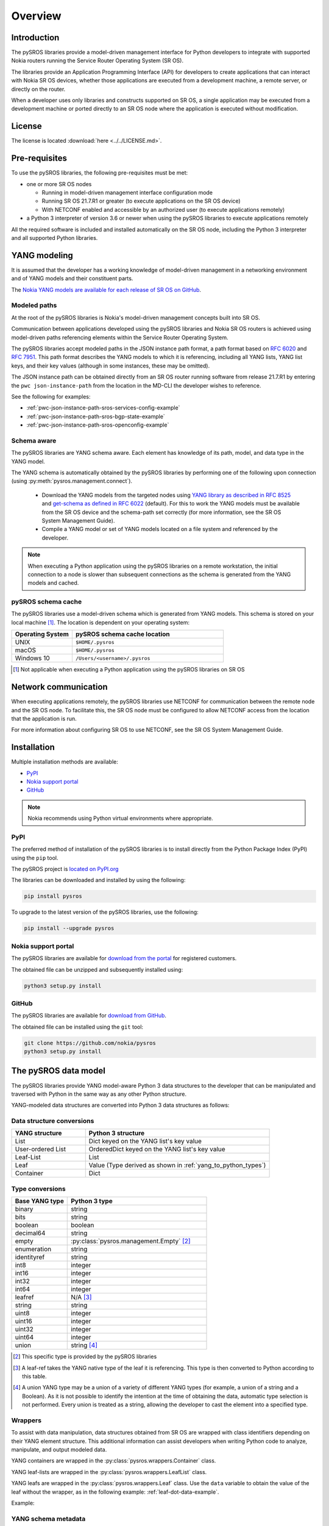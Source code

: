 .. _overview:

********
Overview
********

Introduction
############

The pySROS libraries provide a model-driven management interface for
Python developers to integrate with supported Nokia routers
running the Service Router Operating System (SR OS).

The libraries provide an Application Programming Interface (API) for developers
to create applications that can interact with Nokia SR OS devices, whether those
applications are executed from a development machine, a remote server, or directly on the router.

When a developer uses only libraries and constructs supported on SR OS, a
single application may be executed from a development machine or ported
directly to an SR OS node where the application is executed without modification.

.. Reviewed by PLM 20210902
.. Reviewed by TechComms 20210902



License
#######

The license is located :download:`here <../../LICENSE.md>`.

.. Reviewed by PLM 20210902
.. Reviewed by TechComms 20210902


Pre-requisites
##############

To use the pySROS libraries, the following pre-requisites must be met:

- one or more SR OS nodes

  - Running in model-driven management interface configuration mode
  - Running SR OS 21.7.R1 or greater (to execute applications on the SR OS device)
  - With NETCONF enabled and accessible by an authorized user (to execute applications
    remotely)

- a Python 3 interpreter of version 3.6 or newer when using the pySROS libraries to
  execute applications remotely

All the required software is included and installed automatically on the SR OS node, including
the Python 3 interpreter and all supported Python libraries.

.. Reviewed by PLM 20210902
.. Reviewed by TechComms 20210902


YANG modeling
#############

It is assumed that the developer has a working knowledge of model-driven
management in a networking environment and of YANG models and their constituent
parts.

The `Nokia YANG models are available for each release of SR OS on GitHub <https://github.com/nokia/7x50_YangModels>`_.

.. Reviewed by PLM 20210902
.. Reviewed by TechComms 20210902


.. _modeled-paths:

Modeled paths
**************

At the root of the pySROS libraries is Nokia's model-driven management concepts
built into SR OS.

Communication between applications developed using the pySROS libraries and
Nokia SR OS routers is achieved using model-driven paths referencing elements
within the Service Router Operating System.

The pySROS libraries accept modeled paths in the JSON instance path format,
a path format based on
`RFC 6020 <https://datatracker.ietf.org/doc/html/rfc6020#section-9.13>`_ and
`RFC 7951 <https://datatracker.ietf.org/doc/html/rfc7951#section-6.11>`_.
This path format describes the YANG models to which it is referencing, including
all YANG lists, YANG list keys, and their key values (although in some instances,
these may be omitted).

The JSON instance path can be obtained directly from an SR OS router running
software from release 21.7.R1 by entering the ``pwc json-instance-path`` from
the location in the MD-CLI the developer wishes to reference.

See the following for examples:

- :ref:`pwc-json-instance-path-sros-services-config-example`
- :ref:`pwc-json-instance-path-sros-bgp-state-example`
- :ref:`pwc-json-instance-path-sros-openconfig-example`



.. code-block:: text
   :caption: SR OS ``pwc json-instance-path`` output from services configuration
   :name: pwc-json-instance-path-sros-services-config-example

   A:admin@sros# pwc json-instance-path
   Present Working Context:
   /nokia-conf:configure/service/vprn[service-name="vpn1"]/static-routes/route[ip-prefix="1.1.1.1/32"][route-type="unicast"]/blackhole

.. code-block:: text
   :caption: SR OS ``pwc json-instance-path`` output from BGP state
   :name: pwc-json-instance-path-sros-bgp-state-example

   [/state router "Base" bgp neighbor "1.1.1.1"]
   A:admin@sros# pwc json-instance-path
   Present Working Context:
   /nokia-state:state/router[router-name="Base"]/bgp/neighbor[ip-address="1.1.1.1"]

.. code-block:: text
   :caption: SR OS ``pwc json-instance-path`` output from OpenConfig interfaces
   :name: pwc-json-instance-path-sros-openconfig-example

   A:admin@sros# pwc json-instance-path
   Present Working Context:
   /openconfig-interfaces:interfaces/interface[name="1/1/c2/1"]/subinterfaces/subinterface[index=0]/openconfig-if-ip:ipv4/addresses


.. Reviewed by PLM 20210902
.. Reviewed by TechComms 20210902



Schema aware
************

The pySROS libraries are YANG schema aware.  Each element has knowledge
of its path, model, and data type in the YANG model.

The YANG schema is automatically obtained by the pySROS libraries by performing one
of the following upon connection (using :py:meth:`pysros.management.connect`).

   * Download the YANG models from the targeted nodes using
     `YANG library as described in RFC 8525 <https://tools.ietf.org/html/rfc8525>`_ and `get-schema as defined
     in RFC 6022 <https://tools.ietf.org/html/rfc6022>`_ (default).  For this to work the YANG models must
     be available from the SR OS device and the schema-path set correctly (for more information, see the
     SR OS System Management Guide).
   * Compile a YANG model or set of YANG models located on a file system and referenced by the developer.

.. note ::

   When executing a Python application using the pySROS libraries on a remote workstation, the initial
   connection to a node is slower than subsequent connections as the schema is generated
   from the YANG models and cached.


.. Reviewed by PLM 20210902
.. Reviewed by TechComms 20210902


pySROS schema cache
*******************

The pySROS libraries use a model-driven schema which is generated from YANG models.  This schema is stored on
your local machine [#f1]_.  The location is dependent on your operating system:

.. list-table::
   :widths: 20 50
   :header-rows: 1
   :name: Location of pySROS schema cache

   * - Operating System
     - pySROS schema cache location
   * - UNIX
     - ``$HOME/.pysros``
   * - macOS
     - ``$HOME/.pysros``
   * - Windows 10
     - ``/Users/<username>/.pysros``


.. [#f1] Not applicable when executing a Python application using the pySROS libraries on SR OS

.. Reviewed by PLM 20210902
.. Reviewed by TechComms 20210902


Network communication
#####################

When executing applications remotely, the pySROS
libraries use NETCONF for communication between the remote node and the SR OS node.  To facilitate this, the SR OS node must be
configured to allow NETCONF access from the location that the application is run.

For more information about configuring SR OS to use NETCONF, see the SR OS System
Management Guide.

.. Reviewed by PLM 20210902
.. Reviewed by TechComms 20210902


Installation
############

Multiple installation methods are available:

* `PyPI`_
* `Nokia support portal`_
* `GitHub`_

.. note:: Nokia recommends using Python virtual environments where appropriate.

PyPI
****
The preferred method of installation of the pySROS libraries is to install
directly from the Python Package Index (PyPI) using the ``pip`` tool.

The pySROS project is `located on PyPI.org <https://pypi.org/project/pysros>`_

The libraries can be downloaded and installed by using the following:

.. code-block:: bash

   pip install pysros

To upgrade to the latest version of the pySROS libraries, use the following:

.. code-block:: bash

   pip install --upgrade pysros


.. Reviewed by PLM 20210902
.. Reviewed by TechComms 20210902



Nokia support portal
********************
The pySROS libraries are available for `download from the portal <https://customer.nokia.com/support>`_ for registered
customers.

The obtained file can be unzipped and subsequently installed using:

.. code-block:: python3

   python3 setup.py install


.. Reviewed by PLM 20210902
.. Reviewed by TechComms 20210902


GitHub
******
The pySROS libraries are available for
`download from GitHub <https://github.com/nokia/pysros>`_.

The obtained file can be installed using the ``git`` tool:

.. code-block:: python3

   git clone https://github.com/nokia/pysros
   python3 setup.py install


.. Reviewed by PLM 20210902
.. Reviewed by TechComms 20210902


.. _pysros-data-model:

The pySROS data model
#####################

The pySROS libraries provide YANG model-aware Python 3 data structures to the
developer that can be manipulated and traversed with Python in the same way
as any other Python structure.

YANG-modeled data structures are converted into Python 3 data structures as
follows:

.. Reviewed by PLM 20210902
.. Reviewed by TechComms 20210902


.. _yang_to_python_structures:

Data structure conversions
**************************

.. tabularcolumns:: |1|1|

.. list-table::
   :widths: 20 50
   :header-rows: 1
   :name: yang-py-structures

   * - YANG structure
     - Python 3 structure
   * - List
     - Dict keyed on the YANG list's key value
   * - User-ordered List
     - OrderedDict keyed on the YANG list's key value
   * - Leaf-List
     - List
   * - Leaf
     - Value (Type derived as shown in :ref:`yang_to_python_types`)
   * - Container
     - Dict


.. Reviewed by PLM 20210902
.. Reviewed by TechComms 20210902


.. _yang_to_python_types:

Type conversions
****************

.. list-table::
   :widths: 20 50
   :header-rows: 1

   * - Base YANG type
     - Python 3 type
   * - binary
     - string
   * - bits
     - string
   * - boolean
     - boolean
   * - decimal64
     - string
   * - empty
     - :py:class:`pysros.management.Empty` [#f2]_
   * - enumeration
     - string
   * - identityref
     - string
   * - int8
     - integer
   * - int16
     - integer
   * - int32
     - integer
   * - int64
     - integer
   * - leafref
     - N/A [#f3]_
   * - string
     - string
   * - uint8
     - integer
   * - uint16
     - integer
   * - uint32
     - integer
   * - uint64
     - integer
   * - union
     - string [#f4]_

.. [#f2] This specific type is provided by the pySROS libraries
.. [#f3] A leaf-ref takes the YANG native type of the leaf it is referencing.  This type is then
         converted to Python according to this table.
.. [#f4] A union YANG type may be a union of a variety of different YANG types (for example, a union
         of a string and a Boolean).  As it is not possible to identify the intention at the time of
         obtaining the data, automatic type selection is not performed.  Every union is treated as a
         string, allowing the developer to cast the element into a specified type.


.. Reviewed by PLM 20210902
.. Reviewed by TechComms 20210902


Wrappers
********
To assist with data manipulation, data structures obtained from SR OS are wrapped with
class identifiers depending on their YANG element structure.  This additional information can assist
developers when writing Python code to analyze, manipulate, and output modeled data.

YANG containers are wrapped in the :py:class:`pysros.wrappers.Container` class.

YANG leaf-lists are wrapped in the :py:class:`pysros.wrappers.LeafList` class.

YANG leafs are wrapped in the :py:class:`pysros.wrappers.Leaf` class.  Use the ``data`` variable to
obtain the value of the leaf without the wrapper, as in the following example: :ref:`leaf-dot-data-example`.

Example:

.. code-block:: python
   :caption: Obtaining the value of an object wrapped in the :py:class:`pysros.wrappers.Leaf` class
   :name: leaf-dot-data-example
   :emphasize-lines: 3-4

   >>> from pysros.wrappers import Leaf
   >>> obj = Leaf('example')
   >>> print(obj.data)
   example


.. Reviewed by PLM 20210902
.. Reviewed by TechComms 20210902


YANG schema metadata
********************
Additional metadata information from the model-driven schema is available to developers for each element
in a data structure obtained from SR OS using the pySROS libraries.  This metadata can be queried on demand
by calling the ``schema`` method against the element.

Metadata currently available includes:

.. list-table:: Supported schema metadata
   :widths: 20 50
   :header-rows: 1

   * - Metadata variable
     - Description
   * - module
     - The YANG module name [#f5]_

.. [#f5] The YANG module name is the root module for the element.  The pySROS libraries take into
         consideration YANG imports, includes, deviations, and augmentations to provide this result.

Example:

.. code-block:: python
   :caption: Obtaining metadata of an object
   :name: leaf-dot-schema-dot-module-example
   :emphasize-lines: 3-4

   >>> name
   Leaf('sros')
   >>> name.schema.module
   'nokia-conf'

.. Reviewed by PLM 20210902
.. Reviewed by TechComms 20210902


Getting Started
###############

Making a connection
*******************

To connect to a device running SR OS, a :py:class:`pysros.management.Connection` object must be
created.  The :py:meth:`pysros.management.connect` method creates this object.

The pySROS libraries are designed to provide a level of portability for applications, allowing
developers to create applications within a preferred development environment and to execute them
locally or transfer them to SR OS for execution.

The :py:meth:`pysros.management.connect` method provides arguments
that allow the developer to specify parameters such as the authentication credentials
and TCP port.  These attributes are ignored when an application is executed from an
SR OS node.

Example:

.. code-block:: python
   :caption: Making a connection using :py:meth:`pysros.management.connect`
   :name: connect-example

   from pysros.management import connect
   from pysros.exceptions import *
   import sys

   def get_connection():
       try:
           c = connect(host="192.168.74.51",
                       username="admin",
                       password="admin")
       except RuntimeError as e1:
           print("Failed to connect.  Error:", e1)
           sys.exit(-1)
       except ModelProcessingError as e2:
           print("Failed to create model-driven schema.  Error:", e2)
           sys.exit(-2)
       return c

   if __name__ == "__main__":
       c = get_connection()


.. Reviewed by PLM 20210902
.. Reviewed by TechComms 20210902


Obtaining data
**************

Use the :py:meth:`pysros.management.Datastore.get` method to obtain model-driven data from an SR OS device.  
This method takes a single JSON instance path (see the :ref:`modeled-paths` section) and returns a data structure.

The :py:meth:`pysros.management.Datastore.get` method can be performed against the ``running`` or the ``candidate`` datastore
when *configuration* data is required.  When *state* data is required, it can only be performed against the
``running`` datastore.

.. note::

   When combined configuration and state schemas are in use, such as OpenConfig, the :py:meth:`pysros.management.Datastore.get`
   method obtains both configuration and state information unless the ``config_only=True`` flag is provided.

Example:

.. code-block:: python
   :caption: Get example using :py:meth:`pysros.management.Datastore.get`
   :name: get-example

   >>> from pysros.management import connect
   >>> c = connect()
   >>> c.running.get('/nokia-conf:configure/router[router-name="Base"]/bgp')
   Container({'group': {'mesh': Container({'group-name': Leaf('mesh'), 'admin-state': Leaf('enable'),
              'peer-as': Leaf(65535)})}, 'neighbor': {'5.5.5.2': Container({'group': Leaf('mesh'),
              'import': Container({'policy': LeafList(['demo', 'example-policy-statement'])}),
              'ip-address': Leaf('5.5.5.2'), 'family': Container({'ipv6': Leaf(True),
              'vpn-ipv4': Leaf(True), 'ipv4': Leaf(True), 'vpn-ipv6': Leaf(True)}),
              'add-paths': Container({'ipv4': Container({'receive': Leaf(True), 'send': Leaf('multipaths')})}),
              'admin-state': Leaf('enable')})}, 'admin-state': Leaf('enable')})


.. Reviewed by PLM 20210902
.. Reviewed by TechComms 20210902


Configuring SR OS routers
*************************

Configuration of SR OS devices is achieved using an atomic :py:meth:`pysros.management.Datastore.set` method.  This method takes
two inputs: the first is a JSON instance path (see the :ref:`modeled-paths` section) and the second is the payload in
the pySROS data structure format.

The :py:meth:`pysros.management.Datastore.set` method can be performed against the ``candidate`` datastore only and *state*
data cannot be set.

For example, if the developer wishes to enable the gRPC interface and gNMI on a device, the configuration elements for
these settings are located in the ``/nokia-conf:configure/system/grpc`` path.

The configuration settings in the MD-CLI are:

.. code-block:: none

   /configure system grpc admin-state enable
   /configure system grpc allow-unsecure-connection
   /configure system grpc gnmi { }
   /configure system grpc gnmi { admin-state enable }

The pySROS data structure format for this configuration is as shown:

.. code-block:: python3

   Container({'allow-unsecure-connection': Leaf(Empty),
              'admin-state': Leaf('enable'),
              'gnmi': Container({'admin-state': Leaf('enable')})})

To configure the SR OS device, use the :py:meth:`pysros.management.Datastore.set` method as follows:

.. code-block:: python
   :caption: Configuration example using :py:meth:`pysros.management.Datastore.set`
   :name: set-example

   from pysros.management import connect, Empty
   from pysros.wrappers import Leaf, Container
   c = connect()
   path = '/nokia-conf:configure/system/grpc'
   payload = Container({'allow-unsecure-connection': Leaf(Empty),
                        'admin-state': Leaf('enable'),
                        'gnmi': Container({'admin-state': Leaf('enable')})})
   c.candidate.set(path, payload)

The :py:meth:`pysros.management.Datastore.set` method creates a private candidate configuration on the SR OS device,
makes the required configuration changes, validates the changes, performs an update of the baseline configuration
datastore, and commits the changes before releasing the private candidate.  The operation is atomic, that is,
all configuration changes must be made successfully or the configuration remains unchanged.

Objects obtained using :py:meth:`pysros.management.Datastore.get` may be returned directly to
:py:meth:`pysros.management.Datastore.set` if no *state* information is included.

.. code-block:: python
   :caption: Example using :py:meth:`pysros.management.Datastore.set` with an object obtained from :py:meth:`pysros.management.Datastore.get`
   :name: get-set-example

   from pysros.management import connect, Empty
   from pysros.wrappers import Leaf, Container
   c = connect()
   path = '/nokia-conf:configure/system/grpc'
   payload = c.running.get(path)
   c.candidate.set(path, payload)


The :py:meth:`pysros.management.Datastore.set` method also accepts payloads that do not include the pySROS wrapper information.
This enables the developer to simply structure their own data.

.. code-block:: python
   :caption: Configuration example using :py:meth:`pysros.management.Datastore.set` and developer structured data
   :name: set-dev-structured-data-example

   from pysros.management import connect, Empty
   from pysros.wrappers import Leaf, Container
   c = connect()
   path = '/nokia-conf:configure/system/grpc'
   payload = {'allow-unsecure-connection': Empty, 'admin-state': 'enable', 'gnmi': {'admin-state': 'enable'}}
   c.candidate.set(path, payload)


.. Reviewed by PLM 20210902
.. Reviewed by TechComms 20210902


Next steps
##########

The :ref:`pysros-examples` section for more details and examples.

.. Reviewed by PLM 20210902
.. Reviewed by TechComms 20210902


Feedback, Support and Assistance
################################

All feedback, issues, errors, improvements, and suggestions may be submitted
via the
`Nokia support portal <https://customer.nokia.com/support>`_ or through your
Nokia representative.

.. Reviewed by PLM 20210902
.. Reviewed by TechComms 20210902
